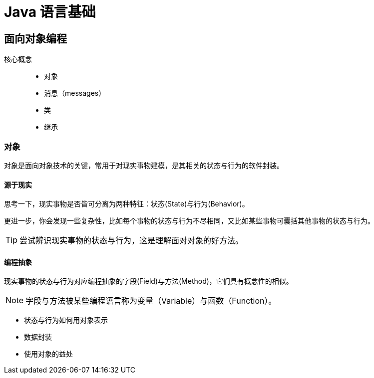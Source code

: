 = Java 语言基础
:hp-image: /covers/cover.png
:published_at: 2019-01-31
:hp-tags: Java,
:hp-alt-title: java language

== 面向对象编程
核心概念::

* 对象
* 消息（messages）
* 类
* 继承

=== 对象
对象是面向对象技术的关键，常用于对现实事物建模，是其相关的状态与行为的软件封装。

==== 源于现实
思考一下，现实事物是否皆可分离为两种特征：状态(State)与行为(Behavior)。

更进一步，你会发现一些复杂性，比如每个事物的状态与行为不尽相同，又比如某些事物可囊括其他事物的状态与行为。

TIP: 尝试辨识现实事物的状态与行为，这是理解面对对象的好方法。

==== 编程抽象
现实事物的状态与行为对应编程抽象的字段(Field)与方法(Method)，它们具有概念性的相似。

NOTE: 字段与方法被某些编程语言称为变量（Variable）与函数（Function）。

* 状态与行为如何用对象表示
* 数据封装
* 使用对象的益处




